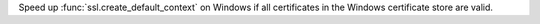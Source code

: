 Speed up :func:`ssl.create_default_context` on Windows if all certificates
in the Windows certificate store are valid.
